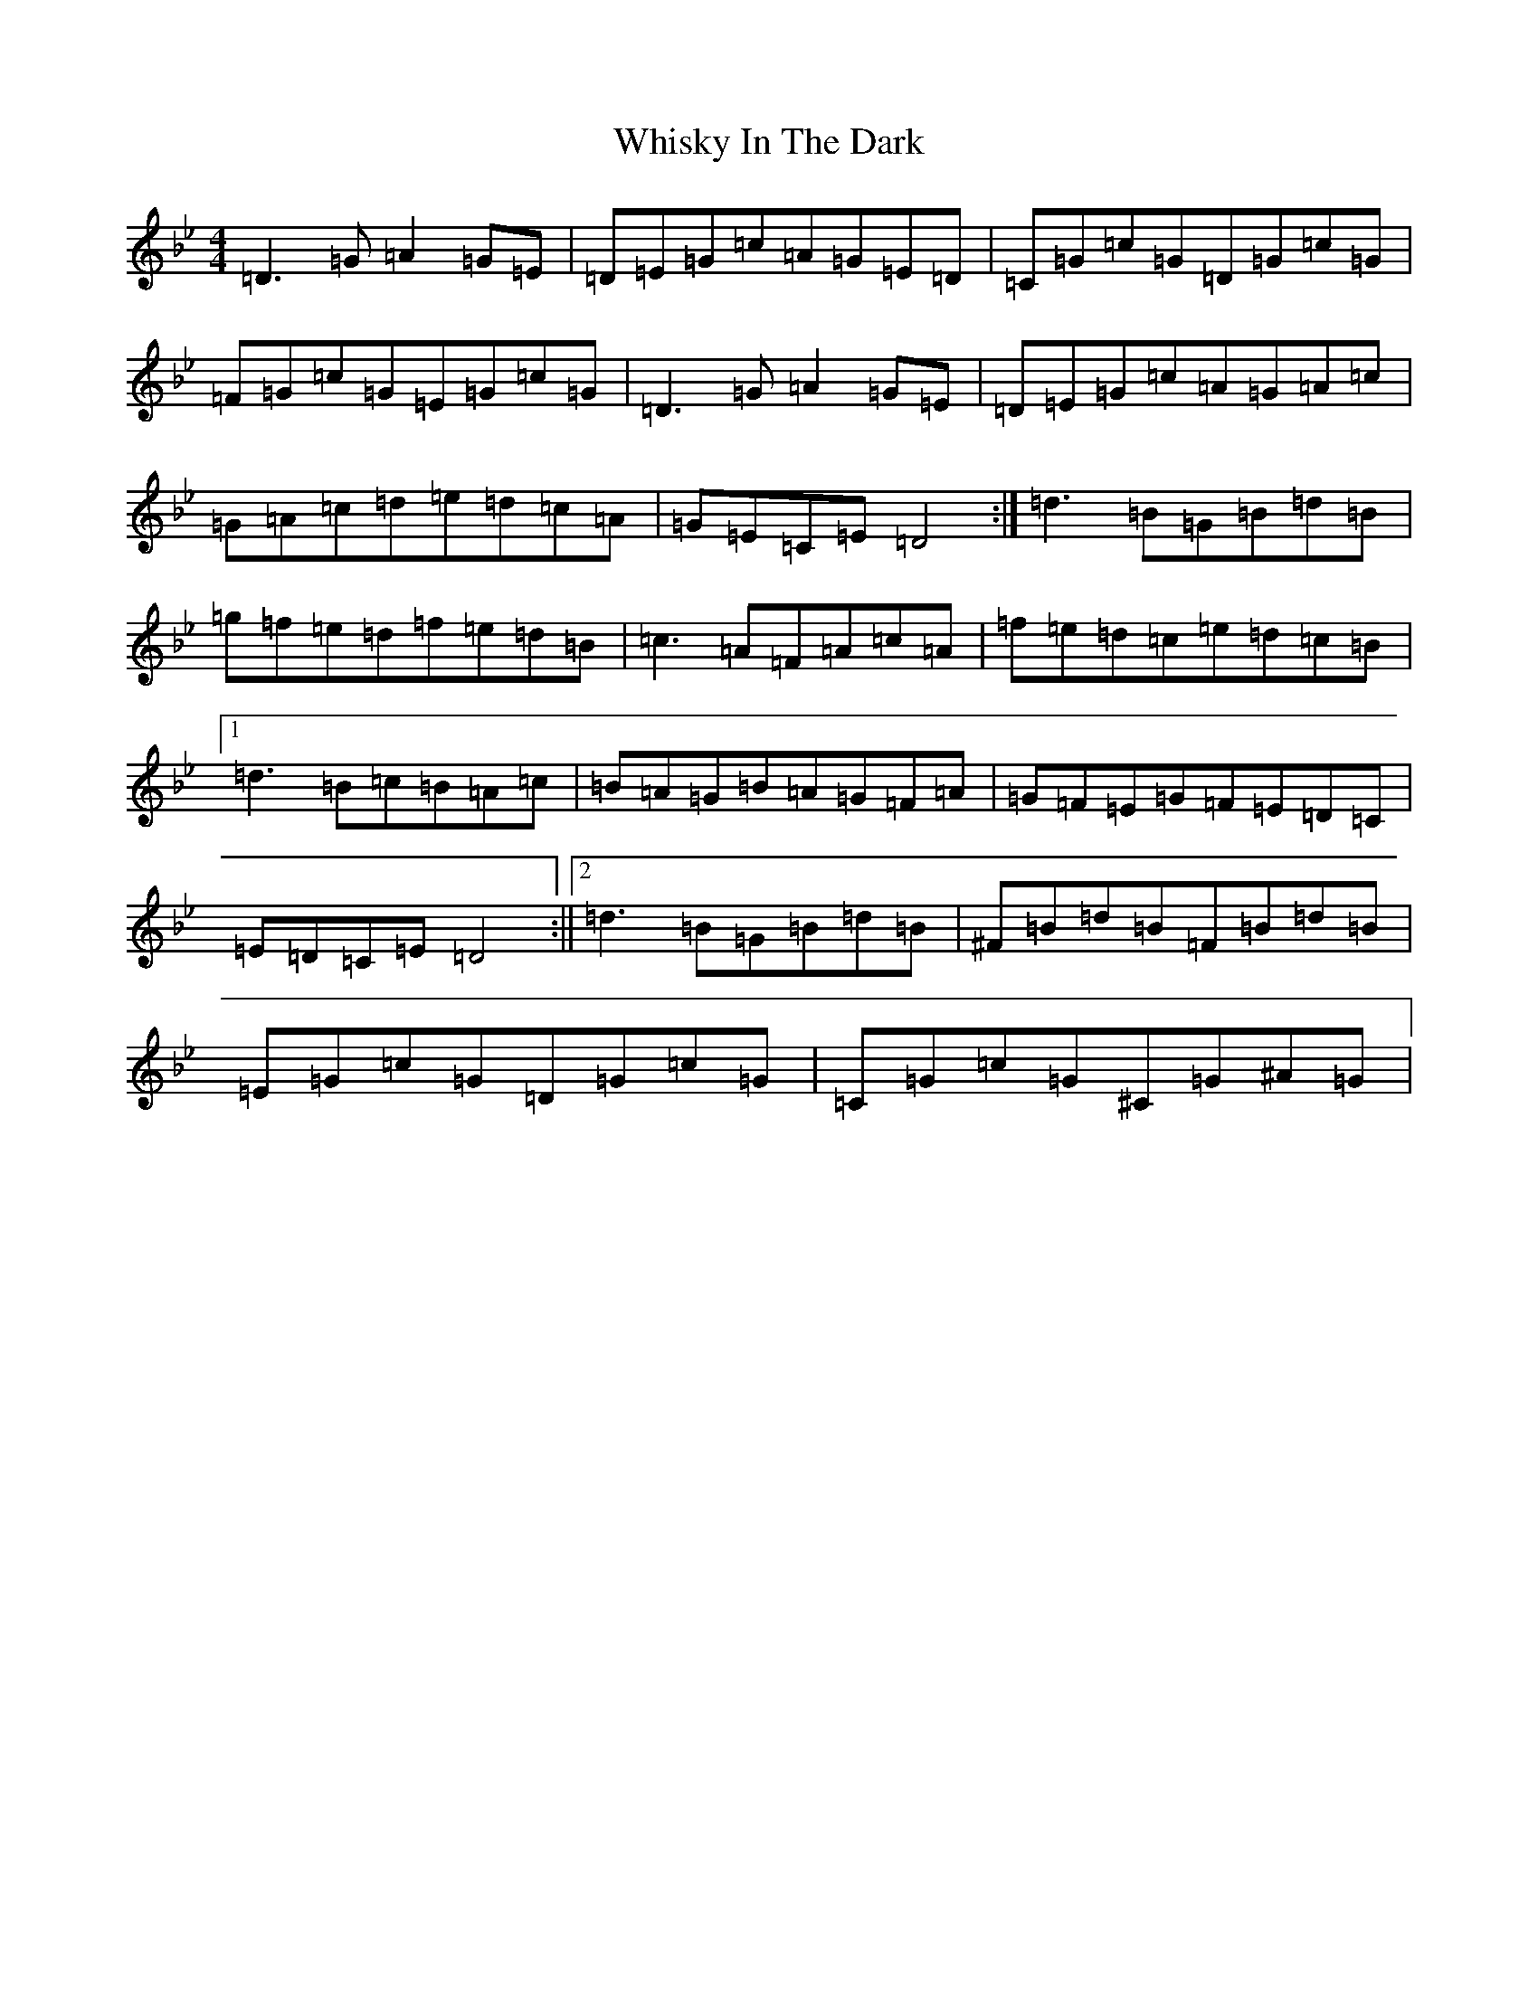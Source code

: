X: 22402
T: Whisky In The Dark
S: https://thesession.org/tunes/7700#setting7700
Z: A Dorian
R: reel
M: 4/4
L: 1/8
K: C Dorian
=D3=G=A2=G=E|=D=E=G=c=A=G=E=D|=C=G=c=G=D=G=c=G|=F=G=c=G=E=G=c=G|=D3=G=A2=G=E|=D=E=G=c=A=G=A=c|=G=A=c=d=e=d=c=A|=G=E=C=E=D4:|=d3=B=G=B=d=B|=g=f=e=d=f=e=d=B|=c3=A=F=A=c=A|=f=e=d=c=e=d=c=B|1=d3=B=c=B=A=c|=B=A=G=B=A=G=F=A|=G=F=E=G=F=E=D=C|=E=D=C=E=D4:||2=d3=B=G=B=d=B|^F=B=d=B=F=B=d=B|=E=G=c=G=D=G=c=G|=C=G=c=G^C=G^A=G|